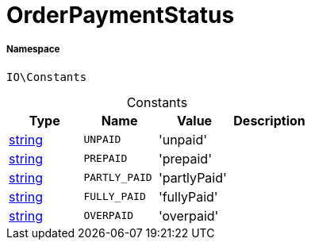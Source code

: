 :table-caption!:
:example-caption!:
:source-highlighter: prettify
:sectids!:
[[io__orderpaymentstatus]]
= OrderPaymentStatus





===== Namespace

`IO\Constants`




.Constants
|===
|Type |Name |Value |Description

|link:http://php.net/string[string^]
a|`UNPAID`
|'unpaid'
|
|link:http://php.net/string[string^]
a|`PREPAID`
|'prepaid'
|
|link:http://php.net/string[string^]
a|`PARTLY_PAID`
|'partlyPaid'
|
|link:http://php.net/string[string^]
a|`FULLY_PAID`
|'fullyPaid'
|
|link:http://php.net/string[string^]
a|`OVERPAID`
|'overpaid'
|
|===


